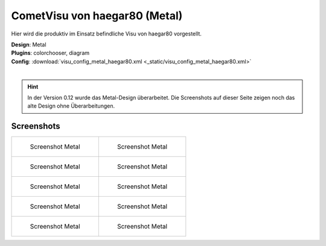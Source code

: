 .. replaces:: CometVisu/demo_config/haegar80/de

CometVisu von haegar80 (Metal)
==============================

Hier wird die produktiv im Einsatz befindliche Visu von haegar80 vorgestellt.

| **Design**: Metal
| **Plugins**: colorchooser, diagram
| **Config**: :download:`visu_config_metal_haegar80.xml <_static/visu_config_metal_haegar80.xml>`
|

.. hint ::

    In der Version 0.12 wurde das Metal-Design überarbeitet.
    Die Screenshots auf dieser Seite zeigen noch das alte Design ohne Überarbeitungen.

Screenshots
-----------

+-------------------------------------------------------+-------------------------------------------------------+
| .. figure:: _static/Example_Metal_haegar80_01.jpg     | .. figure:: _static/Example_Metal_haegar80_02.jpg     |
|    :alt: Screenshot Metal                             |    :alt: Screenshot Metal                             |
|    :width: 200px                                      |    :width: 200px                                      |
|                                                       |                                                       |
|    Screenshot Metal                                   |    Screenshot Metal                                   |
+-------------------------------------------------------+-------------------------------------------------------+
| .. figure:: _static/Example_Metal_haegar80_03.jpg     | .. figure:: _static/Example_Metal_haegar80_04.jpg     |
|    :alt: Screenshot Metal                             |    :alt: Screenshot Metal                             |
|    :width: 200px                                      |    :width: 200px                                      |
|                                                       |                                                       |
|    Screenshot Metal                                   |    Screenshot Metal                                   |
+-------------------------------------------------------+-------------------------------------------------------+
| .. figure:: _static/Example_Metal_haegar80_05.jpg     | .. figure:: _static/Example_Metal_haegar80_06.jpg     |
|    :alt: Screenshot Metal                             |    :alt: Screenshot Metal                             |
|    :width: 200px                                      |    :width: 200px                                      |
|                                                       |                                                       |
|    Screenshot Metal                                   |    Screenshot Metal                                   |
+-------------------------------------------------------+-------------------------------------------------------+
| .. figure:: _static/Example_Metal_haegar80_07.jpg     | .. figure:: _static/Example_Metal_haegar80_08.jpg     |
|    :alt: Screenshot Metal                             |    :alt: Screenshot Metal                             |
|    :width: 200px                                      |    :width: 200px                                      |
|                                                       |                                                       |
|    Screenshot Metal                                   |    Screenshot Metal                                   |
+-------------------------------------------------------+-------------------------------------------------------+
| .. figure:: _static/Example_Metal_haegar80_09.jpg     | .. figure:: _static/Example_Metal_haegar80_10.jpg     |
|    :alt: Screenshot Metal                             |    :alt: Screenshot Metal                             |
|    :width: 200px                                      |    :width: 200px                                      |
|                                                       |                                                       |
|    Screenshot Metal                                   |    Screenshot Metal                                   |
+-------------------------------------------------------+-------------------------------------------------------+